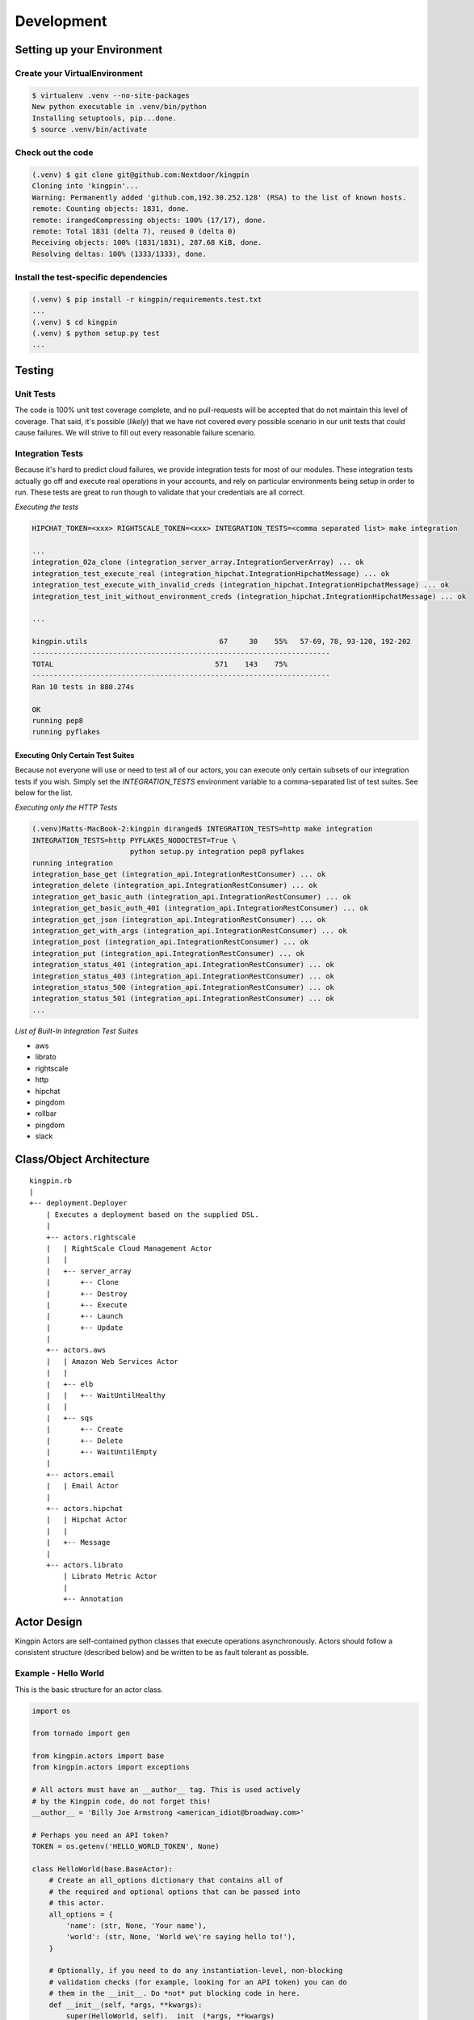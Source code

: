 Development
-----------

Setting up your Environment
~~~~~~~~~~~~~~~~~~~~~~~~~~~

Create your VirtualEnvironment
^^^^^^^^^^^^^^^^^^^^^^^^^^^^^^

.. code-block:: bash

    $ virtualenv .venv --no-site-packages
    New python executable in .venv/bin/python
    Installing setuptools, pip...done.
    $ source .venv/bin/activate

Check out the code
^^^^^^^^^^^^^^^^^^

.. code-block:: bash

    (.venv) $ git clone git@github.com:Nextdoor/kingpin
    Cloning into 'kingpin'...
    Warning: Permanently added 'github.com,192.30.252.128' (RSA) to the list of known hosts.
    remote: Counting objects: 1831, done.
    remote: irangedCompressing objects: 100% (17/17), done.
    remote: Total 1831 (delta 7), reused 0 (delta 0)
    Receiving objects: 100% (1831/1831), 287.68 KiB, done.
    Resolving deltas: 100% (1333/1333), done.

Install the test-specific dependencies
^^^^^^^^^^^^^^^^^^^^^^^^^^^^^^^^^^^^^^

.. code-block:: bash

    (.venv) $ pip install -r kingpin/requirements.test.txt
    ...
    (.venv) $ cd kingpin
    (.venv) $ python setup.py test
    ...

Testing
~~~~~~~

Unit Tests
^^^^^^^^^^

The code is 100% unit test coverage complete, and no pull-requests will be
accepted that do not maintain this level of coverage. That said, it's possible
(*likely*) that we have not covered every possible scenario in our unit tests
that could cause failures. We will strive to fill out every reasonable failure
scenario.

Integration Tests
^^^^^^^^^^^^^^^^^

Because it's hard to predict cloud failures, we provide integration tests for
most of our modules. These integration tests actually go off and execute real
operations in your accounts, and rely on particular environments being setup
in order to run. These tests are great to run though to validate that your
credentials are all correct.

*Executing the tests*

.. code-block:: bash

    HIPCHAT_TOKEN=<xxx> RIGHTSCALE_TOKEN=<xxx> INTEGRATION_TESTS=<comma separated list> make integration

    ...
    integration_02a_clone (integration_server_array.IntegrationServerArray) ... ok
    integration_test_execute_real (integration_hipchat.IntegrationHipchatMessage) ... ok
    integration_test_execute_with_invalid_creds (integration_hipchat.IntegrationHipchatMessage) ... ok
    integration_test_init_without_environment_creds (integration_hipchat.IntegrationHipchatMessage) ... ok

    ...

    kingpin.utils                               67     30    55%   57-69, 78, 93-120, 192-202
    ----------------------------------------------------------------------
    TOTAL                                      571    143    75%   
    ----------------------------------------------------------------------
    Ran 10 tests in 880.274s

    OK
    running pep8
    running pyflakes

Executing Only Certain Test Suites
''''''''''''''''''''''''''''''''''

Because not everyone will use or need to test all of our actors, you can
execute only certain subsets of our integration tests if you wish. Simply set
the `INTEGRATION_TESTS` environment variable to a comma-separated list of test
suites. See below for the list.

*Executing only the HTTP Tests*

.. code-block:: bash

    (.venv)Matts-MacBook-2:kingpin diranged$ INTEGRATION_TESTS=http make integration
    INTEGRATION_TESTS=http PYFLAKES_NODOCTEST=True \
                           python setup.py integration pep8 pyflakes
    running integration
    integration_base_get (integration_api.IntegrationRestConsumer) ... ok
    integration_delete (integration_api.IntegrationRestConsumer) ... ok
    integration_get_basic_auth (integration_api.IntegrationRestConsumer) ... ok
    integration_get_basic_auth_401 (integration_api.IntegrationRestConsumer) ... ok
    integration_get_json (integration_api.IntegrationRestConsumer) ... ok
    integration_get_with_args (integration_api.IntegrationRestConsumer) ... ok
    integration_post (integration_api.IntegrationRestConsumer) ... ok
    integration_put (integration_api.IntegrationRestConsumer) ... ok
    integration_status_401 (integration_api.IntegrationRestConsumer) ... ok
    integration_status_403 (integration_api.IntegrationRestConsumer) ... ok
    integration_status_500 (integration_api.IntegrationRestConsumer) ... ok
    integration_status_501 (integration_api.IntegrationRestConsumer) ... ok
    ...

*List of Built-In Integration Test Suites*

* aws
* librato
* rightscale
* http
* hipchat
* pingdom
* rollbar
* pingdom
* slack


Class/Object Architecture
~~~~~~~~~~~~~~~~~~~~~~~~~

::

    kingpin.rb
    |
    +-- deployment.Deployer
        | Executes a deployment based on the supplied DSL.
        |
        +-- actors.rightscale
        |   | RightScale Cloud Management Actor
        |   |
        |   +-- server_array
        |       +-- Clone
        |       +-- Destroy
        |       +-- Execute
        |       +-- Launch
        |       +-- Update
        |
        +-- actors.aws
        |   | Amazon Web Services Actor
        |   |
        |   +-- elb
        |   |   +-- WaitUntilHealthy
        |   |
        |   +-- sqs
        |       +-- Create
        |       +-- Delete
        |       +-- WaitUntilEmpty
        |
        +-- actors.email
        |   | Email Actor
        |
        +-- actors.hipchat
        |   | Hipchat Actor
        |   |
        |   +-- Message
        |
        +-- actors.librato
            | Librato Metric Actor
            |
            +-- Annotation

Actor Design
~~~~~~~~~~~~

Kingpin Actors are self-contained python classes that execute operations
asynchronously. Actors should follow a consistent structure (described below)
and be written to be as fault tolerant as possible.

Example - Hello World
^^^^^^^^^^^^^^^^^^^^^

This is the basic structure for an actor class.

.. code-block:: python

    import os

    from tornado import gen

    from kingpin.actors import base
    from kingpin.actors import exceptions

    # All actors must have an __author__ tag. This is used actively
    # by the Kingpin code, do not forget this!
    __author__ = 'Billy Joe Armstrong <american_idiot@broadway.com>'

    # Perhaps you need an API token?
    TOKEN = os.getenv('HELLO_WORLD_TOKEN', None)

    class HelloWorld(base.BaseActor):
        # Create an all_options dictionary that contains all of
        # the required and optional options that can be passed into
        # this actor.
        all_options = {
            'name': (str, None, 'Your name'),
            'world': (str, None, 'World we\'re saying hello to!'),
        }
        
        # Optionally, if you need to do any instantiation-level, non-blocking
        # validation checks (for example, looking for an API token) you can do
        # them in the __init__. Do *not* put blocking code in here.
        def __init__(self, *args, **kwargs):
            super(HelloWorld, self).__init__(*args, **kwargs)
            if not TOKEN:
                raise exceptions.InvalidCredentials(
                    'Missing the "HELLO_WORLD_TOKEN" environment variable.')

            # Initialize our hello world sender object. This is non-blocking.
            self._hello_world = my.HelloWorldSender(token=TOKEN)

        # Its nice to wrap some of your logic into separate methods. This
        # method handles sending the message, or pretends to send the
        # message if we're in a dry run.
        @gen.coroutine
        def _send_message(self, name, world):
            # Attempt to log into the API to sanity check our credentials
            try:
                yield self._hello_world.login()
            except Shoplifter:
                msg = 'Could not log into the world!'
                raise exceptions.UnrecoverableActorFailure(msg)

            # Make sure to support DRY mode all the time!
            if self._dry:
                self.log.info('Would have said Hi to %s' % world)
                raise gen.Return()

            # Finally, send the message!
            try:
                res = yield self._hello_world.send(
                    from=name, to=world)
            except WalkingAlone as e:
                # Lets say that this error is completely un-handleable exception,
                # there's no one to say hello to!
                self.log.critical('Some extra information about this error...')

                # Now, raise an exception that is will stop execution of Kingpin,
                # regardless of the warn_on_failure setting.
                raise exceptions.UnrecoverableActorException('Oh my: %s' % e)

            # Return the value back to the execute method
            raise gen.Return(res)

        # The meat of the work happens in the _execute() method. This method
        # is called by the BaseActor.execute() method. Your method must be
        # wrapped in a gen.Coroutine wrapper. Note, the _execute() method takes
        # no arguments, all arguments for the acter were passed in to the
        # __init__() method.
        @gen.coroutine
        def _execute(self):
            self.log.debug('Warming up the HelloWorld Actor')
            
            # Fire off an async request to a our private method for sending
            # hello world messages. Get the response and evaluate
            res = yield self._send_message(
                self.option('name'), self.option('world')) 

            # Got a response. Did our message really go through though?
            if not res:
                # The world refuses to hear our message... A shame, really, but
                # not entirely critical.
                self.log.error('We failed to get our message out ... just '
                               'letting you know!')
                raise exceptions.RecoverableActorFailure(
                    'A shame, but I suppose they can listen to what they want')

            # We've been heard!
            self.log.info('%s people have heard our message!' % res)

            # Indicate to Tornado that we're done with our execution.
            raise gen.Return()

Actor Parameters
^^^^^^^^^^^^^^^^

The following parameters are baked into our
:py:mod:`~kingpin.actors.base.BaseActor` model and must be supported by any
actor that subclasses it. They are fundamentally critical to the behavior of
Kingpin, and should not be bypassed or ignored.

``desc``
''''''''

A string describing the stage or action thats occuring. Meant to be human
readable and useful for logging. You do not need to do anything intentinally to
support this option (it's handled in :py:mod:`~kingpin.actors.base.BaseActor`).
All logging (when using :ref:`self.log`) are passed through a custom
:py:mod:`~kingpin.actors.base.LogAdapter`.

``dry``
'''''''

All Actors *must* support a ``dry`` run flag. The codepath thats executed when
``_execute()`` is yielded should be as wet as possible without actually making
any changes. For example, if you have an actor that checks the state of an
Amazon ELB (*hint see* :py:mod:`kingpin.actors.aws.elb.WaitUntilHealthy`), you
would want the actor to actually search Amazons API for the ELB, actually check
the number of instances that are healthy in the ELB, and then fake a return
value so that the rest of the script can be tested.

.. _all_options:

``options``
'''''''''''

Your actor can take in custom options (ELB name, Route53 DNS entry name, etc)
through a dictionary named ``options`` thats passed in to every actor and
accessible through the :py:mod:`~kingpin.actors.base.BaseActor.option()`
method. The contents of this dictionary are entirely up to you.

These options are defined in your class's `all_options` dict. A simple example:

.. code-block:: python

    from kingpin.constants import REQUIRED

    class SayHi(object):
        all_options = {
            'name': (str, REQUIRED, 'What is your name?')
        }

        @gen.coroutine
        def _execute(self):
            self.log.info('Hi %s' % self.option('name'))


For more complex user input validation, see :ref:`option_validation`.

``warn_on_failure`` (*optional*)
''''''''''''''''''''''''''''''''

If the user sets ``warn_on_failure=True``, any raised exceptions that subclass
``kingpin.actors.exceptions.RecoverableActorFailure`` will be swallowed up and
warned about, but will not cause the execution of the kingpin script to end.

Exceptions that subclass ``kingpin.actors.exceptions.UnrecoverableActorFailure``
(or uncaught third party exceptions) will cause the actor to fail and the
script to be aborted **no matter what!**

Required Methods
^^^^^^^^^^^^^^^^

\_execute() method
''''''''''''''''''

Your actor can execute any code you would like in the ``_execute()`` method. This
method should make sure that it's a tornado-style generator (thus, can be
yielded), and that it never calls any blocking operations.

Actors must *not*:

-  Call a blocking operation ever
-  Call an async operation from inside the **init**\ () method
-  Bypass normal logging methods
-  ``return`` a result (should ``raise gen.Return(...)``)

Actors must:

-  Subclass *kingpin.actors.base.BaseActor*
-  Include ``__author__`` attribute thats a single *string* with the
   owners listed in it.
-  Implement a \*\_execute()\* method
-  Handle as many possible exceptions of third-party libraries as possible
-  Return None when the actor has succeeded.

Actors can:

-  Raise *kingpin.actors.exceptions.UnrecoverableActorFailure*.
   This is considered an unrecoverable exception and no Kingpin will not
   execute any further actors when this happens.

-  Raise *kingpin.actors.exceptions.RecoverableActorFailure*.
   This is considered an error in execution, but is either expected or at
   least cleanly handled in the code. It allows the user to specify
   ``warn_on_failure=True``, where they can then continue on in the script
   even if an actor fails.

**Super simple example Actor \_execute() method**

.. code-block:: python

    @gen.coroutine
    def _execute(self):
        self.log.info('Making that web call')
        res = yield self._post_web_call(URL)
        raise gen.Return(res)

Recommended Design Patterns
^^^^^^^^^^^^^^^^^^^^^^^^^^^

State Management Actors
'''''''''''''''''''''''

While many of our actors are designed as code that "does something once" -- ie,
"Create User Foo" -- we are increasingly seeing actors that "ensure a resource
exists." This new pattern is a bit more Puppet-like, and more well suited for
ensuring the state of cloud resources rather than simply creating or destrying
things.

To that end, we have a few recommended guidelines for patterns to follow when
creating actors like this. These guidelines will help breed consistency between
our various actors so that users are never surprised by their behavior.

**Resource attributes should be managed explicitly**

(*See this http://github.com/Nextdoor/issues/342 for more discussion*)

Generally speaking, if an actor manages a resource (call it a `User`), any
parameters, sub resources like group memberships or other attributes should
only be managed by the Actor if they are explicitly defined by the user.

For example, the following code should create a user, and do absolutely nothing
else to the user. Any additional attirbutes (group memberships, or inline IAM
policies) should not be managed:

.. code-block:: json

    { "actor": "aws.iam.User",
      "options": {
        "name": "myuser",
        "state": "present"
      }
    }

On the other hand, if the user does supply groups or inline_policies, the actor
should explicitly manage those and ensure that they exactly match what was
supplied:

.. code-block:: json

    { "actor": "aws.iam.User",
      "options": {
        "name": "myuser",
        "state": "present"
        "inline_policies": "my-policy.json",
        "groups": [
          "admin", "engineers"
        ]
      }
    }

In this case, the `myuser` account should have its groups and inline policies
exactly set to the above settings, and anything that was found to be mismatched
in Amazon should be wiped out.

Helper Methods/Objects
^^^^^^^^^^^^^^^^^^^^^^

.. _self.__class__.desc:

self.__class__.desc
'''''''''''''''''''

The "description" of a particular actor is a parameter that the user can supply
through the JSON if they wish. If no description is supplied, a default
description is supplied by the actor's `self.__class__.desc` attribute. If your
actor wants to supply its own default description, it can be done like this:

.. code-block:: python

    class Sleep(object):
      desc = "Sleeping for {sleep}s"
      all_options = {
        'sleep': (int), REQUIRED, 'Number of seconds to do nothing.')
      }

.. code-block:: bash

    (.venv)Matts-MacBook-2:kingpin diranged$ python kingpin/bin/deploy.py --color --debug -a misc.Sleep -o sleep=10 --dry
    09:55:08   DEBUG    33688 [kingpin.actors.utils                    ] [get_actor_class     ] Tried importing "misc.Sleep" but failed: No module named misc
    09:55:08   DEBUG    33688 [kingpin.actors.misc.Sleep               ] [_validate_options   ] [DRY: Sleeping for 10s] Checking for required options: ['sleep']
    09:55:08   DEBUG    33688 [kingpin.actors.misc.Sleep               ] [__init__            ] [DRY: Sleeping for 10s] Initialized (warn_on_failure=False, strict_init_context=True)
    09:55:08   INFO     33688 [__main__                                ] [main                ]
    09:55:08   WARNING  33688 [__main__                                ] [main                ] Lights, camera ... action!
    09:55:08   INFO     33688 [__main__                                ] [main                ]
    09:55:08   DEBUG    33688 [kingpin.actors.misc.Sleep               ] [execute             ] [DRY: Sleeping for 10s] Beginning
    09:55:08   DEBUG    33688 [kingpin.actors.misc.Sleep               ] [_check_condition    ] [DRY: Sleeping for 10s] Condition True evaluates to True
    09:55:08   DEBUG    33688 [kingpin.actors.misc.Sleep               ] [timeout             ] [DRY: Sleeping for 10s] kingpin.actors.misc.Sleep._execute() deadline: 3600(s)
    09:55:08   DEBUG    33688 [kingpin.actors.misc.Sleep               ] [_execute            ] [DRY: Sleeping for 10s] Sleeping for 10 seconds
    09:55:08   DEBUG    33688 [kingpin.actors.misc.Sleep               ] [execute             ] [DRY: Sleeping for 10s] Finished successfully, return value: None
    09:55:08   DEBUG    33688 [kingpin.actors.misc.Sleep               ] [_wrap_in_timer      ] [DRY: Sleeping for 10s] kingpin.actors.misc.Sleep.execute() execution time: 0.00s

The `format() <https://docs.python.org/2/library/stdtypes.html#str.format>`__
is called with the following key/values as possible variables that can be
parsed at runtime:

  * `actor`: The Actor Package and Class -- ie, `kingpin.actors.misc.Sleep` in
    the example above.
  * `**self._options`: The entire set of options passed into the actor, broken
    out by key/value.

.. _self.log:

self.log()
''''''''''
For consistency in logging, a custom Logger object is instantiated for every
Actor. This logging object ensures that prefixes such as the ``desc`` of an Actor
are included in the log messages. Usage examples:

.. code-block:: python

    self.log.error('Hey, something failed')
    self.log.info('I am doing work')
    self.log.warning('I do not think that should have happened')


.. _self.option():

self.option()
'''''''''''''

Accessing options passed to the actor from the JSON file should be done via
``self.option()`` method. Accessing ``self._options`` parameter is not recommended,
and the edge cases should be handled via the ``all_options`` class variable.

.. _option_validation:

kingpin.actors.utils.dry()
''''''''''''''''''''''''''
The :py:mod:`kingpin.actors.utils.dry()` wrapper quickly allows you to make a
call dry -- so it only warns about execution during a dry run rather than
actually executing.

User Option Validation
''''''''''''''''''''''

While you can rely on :ref:`all_options` for simple validation of strings,
bools, etc -- you may find yourself needing to validate more complex user
inputs. Regular expressions, lists of valid strings, or even full JSON schema
validations.

The Self-Validating Class
.........................

If you create a class with a `validate()` method, Kingpin will automatically
validate a users input against that method. Here's a super simple example that
only accepts words that start with the letter `X`.

.. code-block:: python

    from kingpin.actors.exceptions import InvalidOptions

    class OnlyStartsWithX(object):
        @classmethod
        def validate(self, option):
            if not option.startswith('X'):
                raise InvalidOptions('Must start with X: %s' % option)


    class MyActor(object):
        all_options = {
            (OnlyStartsWithX, REQUIRED, 'Any string that starts with an X')
        }

Pre-Built Option Validators
...........................

We have created a few useful option validators that you can easily leverage in
your own code:

  * :py:mod:`kingpin.constants.StringCompareBase`
  * :py:mod:`kingpin.constants.SchemaCompareBase`

Exception Handling
^^^^^^^^^^^^^^^^^^

Simple API Access Objects
~~~~~~~~~~~~~~~~~~~~~~~~~

Most of the APIs out there leverage basic REST with JSON or XML as the data
encoding method. Since these APIs behave similarly, we have created a simple
API access object that can be extended for creating actors quickly.  The object
is called a ``RestConsumer`` and is in the ``kingpin.actors.support.api`` package.
This ``RestConsumer`` can be subclassed and filled in with a ``dict`` that
describes the API in detail.

HTTPBin Actor with the RestConsumer
^^^^^^^^^^^^^^^^^^^^^^^^^^^^^^^^^^^

.. code-block:: python

    HTTPBIN = {
        'path': '/',
        'http_methods': {'get': {}},
        'attrs': {
            'get': {
                'path': '/get',
                'http_methods': {'get': {}},
            },
            'post': {
                'path': '/post',
                'http_methods': {'post': {}},
            },
            'put': {
                'path': '/put',
                'http_methods': {'put': {}},
            },
            'delete': {
                'path': '/delete',
                'http_methods': {'delete': {}},
            },
        }
    }


    class HTTPBinRestClient(api.RestConsumer):

        _CONFIG = HTTPBIN
        _ENDPOINT = 'http://httpbin.org'


    class HTTPBinGetThenPost(base.BaseActor):
        def __init__(self, \*args, \**kwargs):
            super(HTTPBinGetThenPost, self).__init__(\*args, \**kwargs)
            self._api = HTTPBinRestClient()

        @gen.coroutine
        def _execute(self):
            yield self._api.get().http_get()

            if self._dry
                raise gen.Return()

            yield self._api.post().http_post(foo='bar')

            raise gen.Return()

Exception Handling in HTTP Requests
^^^^^^^^^^^^^^^^^^^^^^^^^^^^^^^^^^^

The ``RestClient.fetch()`` method has been wrapped in a ``retry decorator`` that
allows you to define different behaviors based on the exceptions returned from
the fetch method. For example, you may want to handle an HTTPError exception
with a ``401`` error code differently than a ``503`` error code.

You can customize the exception handling by subclassing the
``RestClient``:

.. code-block:: python

    class MyRestClient(api.RestClient):
        _EXCEPTIONS = {
            httpclient.HTTPError: {
                '401': my.CustomException(),
                '403': exceptions.InvalidCredentials,
                '500': my.UnretryableError(),
                '502': exceptions.InvalidOptions,

                # This acts as a catch-all
                '': exceptions.RecoverableActorFailure,
            }
        }
